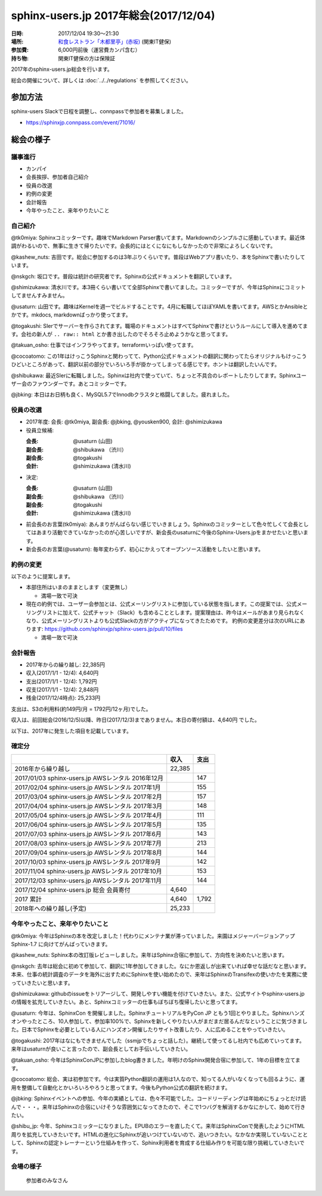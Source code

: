 ========================================
sphinx-users.jp 2017年総会(2017/12/04)
========================================

:日時: 2017/12/04 19:30～21:30
:場所: `和食レストラン「木都里亭」(赤坂)`__ (関東IT健保)
:参加費: 6,000円前後（運営費カンパ含む）
:持ち物: 関東IT健保の方は保険証

.. __: http://www.its-kenpo.or.jp/fuzoku/restaurant/kotoritei/index.html

2017年のsphinx-users.jp総会を行います。

総会の開催について、詳しくは :doc:`../../regulations` を参照してください。

参加方法
=========

sphinx-users Slackで日程を調整し、connpassで参加者を募集しました。

.. connpassで参加者を募集中です。

* https://sphinxjp.connpass.com/event/71016/

.. アジェンダ
.. ==========
.. 
.. * カンパイ
.. * 会長挨拶、参加者自己紹介
.. * 役員の改選
.. * 約例の変更
.. * 会計報告
.. * 今年やったこと、来年やりたいこと

総会の様子
==========

議事進行
---------

* カンパイ
* 会長挨拶、参加者自己紹介
* 役員の改選
* 約例の変更
* 会計報告
* 今年やったこと、来年やりたいこと

自己紹介
------------

@tk0miya: Sphinxコミッターです。趣味でMarkdown Parser書いてます。Markdownのシンプルさに感動しています。最近体調がわるいので、無事に生きて帰りたいです。会長的にはとくになにもしなかったので非常によろしくないです。

@kashew_nuts: 吉田です。総会に参加するのは3年ぶりくらいです。普段はWebアプリ書いたり、本をSphinxで書いたりしています。

@nskgch: 坂口です。普段は統計の研究者です。Sphinxの公式ドキュメントを翻訳しています。

@shimizukawa: 清水川です。本3冊くらい書いてて全部Sphinxで書いてました。コミッターですが、今年はSphinxにコミットしてませんすみません。

@usaturn: 山田です。趣味はKernelを週一でビルドすることです。4月に転職してほぼYAMLを書いてます。AWSとかAnsibleとかです。mkdocs, markdownばっかり使ってます。

@togakushi: SIerでサーバーを作らされてます。職場のドキュメントはすべてSphinxで書けというルールにして導入を進めてます。会社の新人が ``.. raw:: html`` とか書き出したのでそろそろ止めようかなと思ってます。

@takuan_osho: 仕事ではインフラやってます。terraformいっぱい使ってます。

@cocoatomo: この1年はけっこうSphinxと関わってて、Python公式ドキュメントの翻訳に関わってたらオリジナルもけっこうひどいところがあって、翻訳以前の部分でいろいろ手が掛かってしまってる感じです。ホントは翻訳したいんです。

@shibukawa: 最近SIerに転職しました。Sphinxは社内で使っていて、ちょっと不具合のレポートしたりしてます。Sphinxユーザー会のファウンダーです。あとコミッターです。

@jbking: 本日はお日柄も良く、MySQL5.7でInnodbクラスタと格闘してました。疲れました。


役員の改選
----------

* 2017年度: 会長: @tk0miya, 副会長: @jbking, @yousken900, 会計: @shimizukawa

* 役員立候補:

  :会長: @usaturn (山田)
  :副会長: @shibukawa （渋川）
  :副会長: @togakushi
  :会計: @shimizukawa (清水川)

* 決定:

  :会長: @usaturn (山田)
  :副会長: @shibukawa （渋川）
  :副会長: @togakushi
  :会計: @shimizukawa (清水川)


* 前会長のお言葉(tk0miya): あんまりがんばらない感じでいきましょう。Sphinxのコミッターとして色々忙しくて会長としてはあまり活動できていなかったのが心苦しいですが、新会長のusaturnに今後のSphinx-Users.jpをまかせたいと思います。

* 新会長のお言葉(@usaturn): 毎年変わらず、初心にかえってオープンソース活動をしたいと思います。


約例の変更
----------

以下のように提案します。

* 本部住所はいまのままとします（変更無し）

  * 満場一致で可決

* 現在の約例では、ユーザー会参加とは、公式メーリングリストに参加している状態を指します。この提案では、公式メーリングリストに加えて、公式チャット（Slack）も含めることとします。提案理由は、昨今はメールがあまり見られなくなり、公式メーリングリストよりも公式Slackの方がアクティブになってきたためです。
  約例の変更差分は次のURLにあります: https://github.com/sphinxjp/sphinx-users.jp/pull/10/files

  * 満場一致で可決


会計報告
--------

* 2017年からの繰り越し: 22,385円
* 収入(2017/1/1 - 12/4): 4,640円
* 支出(2017/1/1 - 12/4): 1,792円
* 収支(2017/1/1 - 12/4): 2,848円
* 残金(2017/12/4時点): 25,233円

支出は、S3の利用料(約149円/月 = 1792円/12ヶ月)でした。

収入は、前回総会(2016/12/5)以降、昨日(2017/12/3)までありません。本日の寄付額は、4,640円 でした。

以下は、2017年に発生した項目を記載しています。

確定分
-------
.. list-table::
   :header-rows: 1

   - *
     * 収入
     * 支出

   - * 2016年から繰り越し
     * 22,385
     *

   - * 2017/01/03  sphinx-users.jp AWSレンタル 2016年12月
     *
     * 147

   - * 2017/02/04  sphinx-users.jp AWSレンタル 2017年1月
     *
     * 155

   - * 2017/03/04  sphinx-users.jp AWSレンタル 2017年2月
     *
     * 157

   - * 2017/04/04  sphinx-users.jp AWSレンタル 2017年3月
     *
     * 148

   - * 2017/05/04  sphinx-users.jp AWSレンタル 2017年4月
     *
     * 111

   - * 2017/06/04  sphinx-users.jp AWSレンタル 2017年5月
     *
     * 135

   - * 2017/07/03  sphinx-users.jp AWSレンタル 2017年6月
     *
     * 143

   - * 2017/08/03  sphinx-users.jp AWSレンタル 2017年7月
     *
     * 213

   - * 2017/09/04  sphinx-users.jp AWSレンタル 2017年8月
     *
     * 144

   - * 2017/10/03  sphinx-users.jp AWSレンタル 2017年9月
     *
     * 142

   - * 2017/11/04  sphinx-users.jp AWSレンタル 2017年10月
     *
     * 153

   - * 2017/12/03  sphinx-users.jp AWSレンタル 2017年11月
     *
     * 144

   - * 2017/12/04  sphinx-users.jp 総会 会員寄付
     * 4,640
     *

   - * 2017 累計
     * 4,640
     * 1,792

   - * 2018年への繰り越し(予定)
     * 25,233
     *


今年やったこと、来年やりたいこと
---------------------------------

@tk0miya: 今年はSphinxの本を改定しました！代わりにメンテナ業が滞っていました。来園はメジャーバージョンアップ Sphinx-1.7 に向けてがんばっていきます。

@kashew_nuts: Sphinx本の改訂版レビューしました。来年はSphinx合宿に参加して、方向性を決めたいと思います。

@nskgch: 去年は総会に初めて参加して、翻訳に1年参加してきました。なにか恩返しが出来ていれば幸せな話だなと思います。本来、仕事の統計調査のデータを海外に出すためにSphinxを使い始めたので、来年はSphinxのTransifexの使いかたを実務に使っていきたいと思います。

@shimizukawa: githubのissueをトリアージして、開発しやすい機能を付けていきたい。また、公式サイトやsphinx-users.jpの情報を拡充していきたい。あと、Sphinxコミッターの仕事もぼちぼち復帰したいと思ってます。

@usaturn: 今年は、SphinxCon を開催しました。SphinxチュートリアルをPyCon JP ともう1回とやりました。Sphinxハンズオンやったところ、10人参加して、参加率100%で、Sphinxを新しくやりたい人がまだまだ居るんだなということに気づきました。日本でSphinxを必要としている人にハンズオン開催したりサイト改善したり、人に広めることをやっていきたい。

@togakushi: 2017年はなにもできませんでした（ssmjpでちょっと話した）。継続して使ってるし社内でも広めていってます。来年はusaturnが良いこと言ったので、副会長としてお手伝いしていきたい。

@takuan_osho: 今年はSphinxConJPに参加したblog書きました。年明けのSphinx開発合宿に参加して、1年の目標を立てます。

@cocoatomo: 総会、実は初参加です。今は実質Python翻訳の運用は1人なので、知ってる人がいなくなっても回るように、運用を整備して自動化とかいろいろやろうと思ってます。今後もPython公式の翻訳を続けます。

@jbking: Sphinxイベントへの参加、今年の実績としては、色々不可能でした。コードリーディングは年始めにちょっとだけ読んで・・・。来年はSphinxの合宿にいけそうな雰囲気になってきたので、そこで1つバグを解消するかなにかして、始めて行きたい。

@shibu_jp: 今年、Sphinxコミッターになりました。EPUBのエラーを直したくて。来年はSphinxConで発表したようにHTML周りを拡充していきたいです。HTMLの進化にSphinxが追いつけていないので、追いつきたい。なかなか実現していないこととして、Sphinxの認定トレーナーという仕組みを作って、Sphinx利用者を育成する仕組み作りを可能な限り挑戦していきたいです。


会場の様子
-----------

.. figure:: attendees.*

   参加者のみなさん


.. その他の写真はこちら
..
.. .. raw:: html

..    <a data-flickr-embed="true" data-header="true" data-footer="true"  href="https://www.flickr.com/gp/shimizukawa/R53s7s" title="2016/12/05 sphinxjp 総会 2016"><img src="https://farm5.staticflickr.com/4448/26279923509_03cccf9926_z.jpg" width="640" height="360" alt="2016/12/05 sphinxjp 総会 2016"></a><script async src="//embedr.flickr.com/assets/client-code.js" charset="utf-8"></script>
.. 
